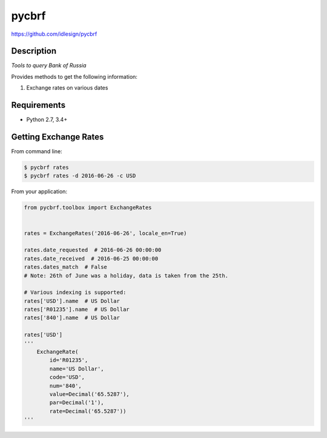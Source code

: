 pycbrf
======
https://github.com/idlesign/pycbrf

.. image:: https://img.shields.io/pypi/v/pycbrf.svg
    :target: https://pypi.python.org/pypi/pycbrf

.. image:: https://img.shields.io/pypi/dm/pycbrf.svg
    :target: https://pypi.python.org/pypi/pycbrf

.. image:: https://img.shields.io/pypi/l/pycbrf.svg
    :target: https://pypi.python.org/pypi/pycbrf

.. image:: https://img.shields.io/coveralls/idlesign/pycbrf/master.svg
    :target: https://coveralls.io/r/idlesign/pycbrf

.. image:: https://img.shields.io/travis/idlesign/pycbrf/master.svg
    :target: https://travis-ci.org/idlesign/dpycbrf

.. image:: https://landscape.io/github/idlesign/pycbrf/master/landscape.svg?style=flat
   :target: https://landscape.io/github/idlesign/pycbrf/master


Description
-----------

*Tools to query Bank of Russia*

Provides methods to get the following information:

1. Exchange rates on various dates


Requirements
------------

* Python 2.7, 3.4+


Getting Exchange Rates
----------------------

From command line:

.. code-block::

    $ pycbrf rates
    $ pycbrf rates -d 2016-06-26 -c USD


From your application:

.. code-block:: python

    from pycbrf.toolbox import ExchangeRates


    rates = ExchangeRates('2016-06-26', locale_en=True)

    rates.date_requested  # 2016-06-26 00:00:00
    rates.date_received  # 2016-06-25 00:00:00
    rates.dates_match  # False
    # Note: 26th of June was a holiday, data is taken from the 25th.

    # Various indexing is supported:
    rates['USD'].name  # US Dollar
    rates['R01235'].name  # US Dollar
    rates['840'].name  # US Dollar

    rates['USD']
    '''
        ExchangeRate(
            id='R01235',
            name='US Dollar',
            code='USD',
            num='840',
            value=Decimal('65.5287'),
            par=Decimal('1'),
            rate=Decimal('65.5287'))
    '''

